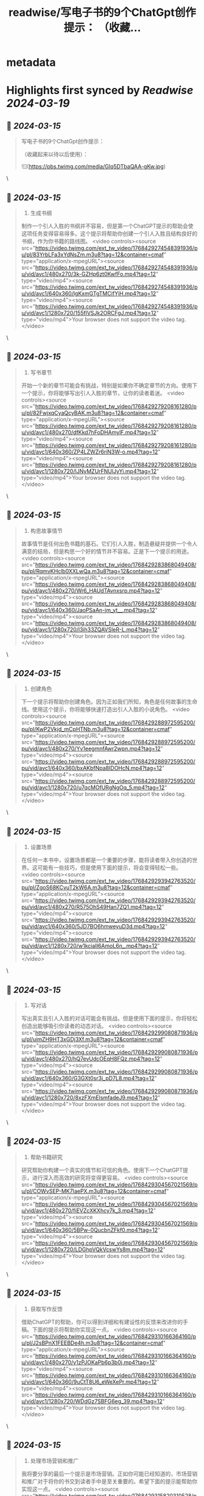 :PROPERTIES:
:title: readwise/写电子书的9个ChatGpt创作提示： （收藏...
:END:


* metadata
:PROPERTIES:
:author: [[0xluffy_eth on Twitter]]
:full-title: "写电子书的9个ChatGpt创作提示： （收藏..."
:category: [[tweets]]
:url: https://twitter.com/0xluffy_eth/status/1768429331175682332
:image-url: https://pbs.twimg.com/profile_images/1612405554491850752/G2adJo0p.jpg
:END:

* Highlights first synced by [[Readwise]] [[2024-03-19]]
** 📌 [[2024-03-15]]
#+BEGIN_QUOTE
写电子书的9个ChatGpt创作提示：

（收藏起来以待以后使用）： 

![](https://pbs.twimg.com/media/GIq5DTbaQAA-gKw.jpg) 
#+END_QUOTE\
** 📌 [[2024-03-15]]
#+BEGIN_QUOTE
1. 生成书纲

制作一个引人入胜的书纲并不容易，但是第一个ChatGPT提示的帮助会使这项任务变得容易得多。这个提示将帮助你创建一个引人入胜且结构良好的书纲，作为你书籍的路线图。 <video controls><source src="https://video.twimg.com/ext_tw_video/1768429274548391936/pu/pl/83YrbLFa3xYdNsZm.m3u8?tag=12&container=cmaf" type="application/x-mpegURL"><source src="https://video.twimg.com/ext_tw_video/1768429274548391936/pu/vid/avc1/480x270/3k-GZHp6zt0KwfFo.mp4?tag=12" type="video/mp4"><source src="https://video.twimg.com/ext_tw_video/1768429274548391936/pu/vid/avc1/640x360/lgKxmGTgTMCifYjH.mp4?tag=12" type="video/mp4"><source src="https://video.twimg.com/ext_tw_video/1768429274548391936/pu/vid/avc1/1280x720/155flVSJk2ORCFgJ.mp4?tag=12" type="video/mp4">Your browser does not support the video tag.</video> 
#+END_QUOTE\
** 📌 [[2024-03-15]]
#+BEGIN_QUOTE
2. 写书章节

开始一个新的章节可能会有挑战，特别是如果你不确定章节的方向。使用下一个提示，你将能够写出引人入胜的章节，让你的读者着迷。 <video controls><source src="https://video.twimg.com/ext_tw_video/1768429279208161280/pu/pl/82FwjxqCyaQcyBAK.m3u8?tag=12&container=cmaf" type="application/x-mpegURL"><source src="https://video.twimg.com/ext_tw_video/1768429279208161280/pu/vid/avc1/480x270/dfKkd7hFoDHAmylF.mp4?tag=12" type="video/mp4"><source src="https://video.twimg.com/ext_tw_video/1768429279208161280/pu/vid/avc1/640x360/ZP4LZWZr6riN3W-o.mp4?tag=12" type="video/mp4"><source src="https://video.twimg.com/ext_tw_video/1768429279208161280/pu/vid/avc1/1280x720/lJNyMZUrFNUlJyYi.mp4?tag=12" type="video/mp4">Your browser does not support the video tag.</video> 
#+END_QUOTE\
** 📌 [[2024-03-15]]
#+BEGIN_QUOTE
3. 构思故事情节

故事情节是任何出色书籍的基石。它们引人入胜，制造悬疑并提供一个令人满意的结局，但是构思一个好的情节并不容易。正是下一个提示的用途。 <video controls><source src="https://video.twimg.com/ext_tw_video/1768429283868049408/pu/pl/RqmvKHclb0XXLwQa.m3u8?tag=12&container=cmaf" type="application/x-mpegURL"><source src="https://video.twimg.com/ext_tw_video/1768429283868049408/pu/vid/avc1/480x270/Wr6_HAUdTAvnxsrp.mp4?tag=12" type="video/mp4"><source src="https://video.twimg.com/ext_tw_video/1768429283868049408/pu/vid/avc1/640x360/JaoPSaAn-jm_yt__.mp4?tag=12" type="video/mp4"><source src="https://video.twimg.com/ext_tw_video/1768429283868049408/pu/vid/avc1/1280x720/l3ih33ZQAVSleR-L.mp4?tag=12" type="video/mp4">Your browser does not support the video tag.</video> 
#+END_QUOTE\
** 📌 [[2024-03-15]]
#+BEGIN_QUOTE
4. 创建角色

下一个提示将帮助你创建角色。因为正如我们所知，角色是任何故事的生命线。使用这个提示，你将能够快速打造出引人入胜的小说角色。 <video controls><source src="https://video.twimg.com/ext_tw_video/1768429288972595200/pu/pl/KwP2Vkjd_mCpHTNb.m3u8?tag=12&container=cmaf" type="application/x-mpegURL"><source src="https://video.twimg.com/ext_tw_video/1768429288972595200/pu/vid/avc1/480x270/Yv1eegmnfAwr2wpn.mp4?tag=12" type="video/mp4"><source src="https://video.twimg.com/ext_tw_video/1768429288972595200/pu/vid/avc1/640x360/bxAKbfNpa8IDOHcN.mp4?tag=12" type="video/mp4"><source src="https://video.twimg.com/ext_tw_video/1768429288972595200/pu/vid/avc1/1280x720/u7qcMOfURgNgOq_5.mp4?tag=12" type="video/mp4">Your browser does not support the video tag.</video> 
#+END_QUOTE\
** 📌 [[2024-03-15]]
#+BEGIN_QUOTE
5. 设置场景

在任何一本书中，设置场景都是一个重要的步骤，能将读者带入你创造的世界。这可能有一些技巧，但是使用下面的提示，将会变得轻松一些。 <video controls><source src="https://video.twimg.com/ext_tw_video/1768429293942763520/pu/pl/ZgoS68KCvuT2kW6A.m3u8?tag=12&container=cmaf" type="application/x-mpegURL"><source src="https://video.twimg.com/ext_tw_video/1768429293942763520/pu/vid/avc1/480x270/R575OhS49Han7ZQ1.mp4?tag=12" type="video/mp4"><source src="https://video.twimg.com/ext_tw_video/1768429293942763520/pu/vid/avc1/640x360/5JD7BO6hmweyuD3d.mp4?tag=12" type="video/mp4"><source src="https://video.twimg.com/ext_tw_video/1768429293942763520/pu/vid/avc1/1280x720/w1kciaII6AmoL6n_.mp4?tag=12" type="video/mp4">Your browser does not support the video tag.</video> 
#+END_QUOTE\
** 📌 [[2024-03-15]]
#+BEGIN_QUOTE
6. 写对话

写出真实且引人入胜的对话可能会有挑战。但是使用下面的提示，你将轻松创造出能够吸引你读者的动态对话。 <video controls><source src="https://video.twimg.com/ext_tw_video/1768429299080871936/pu/pl/uimZH9HT3xGDj3Xf.m3u8?tag=12&container=cmaf" type="application/x-mpegURL"><source src="https://video.twimg.com/ext_tw_video/1768429299080871936/pu/vid/avc1/480x270/hQ7evUdcOEqH8FQz.mp4?tag=12" type="video/mp4"><source src="https://video.twimg.com/ext_tw_video/1768429299080871936/pu/vid/avc1/640x360/G3GXt0sr3j_pD7L8.mp4?tag=12" type="video/mp4"><source src="https://video.twimg.com/ext_tw_video/1768429299080871936/pu/vid/avc1/1280x720/8xzFXmElsmfadeJ9.mp4?tag=12" type="video/mp4">Your browser does not support the video tag.</video> 
#+END_QUOTE\
** 📌 [[2024-03-15]]
#+BEGIN_QUOTE
7. 帮助书籍研究

研究帮助你构建一个真实的情节和可信的角色。使用下一个ChatGPT提示，进行深入而高效的研究将变得更容易。 <video controls><source src="https://video.twimg.com/ext_tw_video/1768429304567021569/pu/pl/COWvSEP-MK7IaePX.m3u8?tag=12&container=cmaf" type="application/x-mpegURL"><source src="https://video.twimg.com/ext_tw_video/1768429304567021569/pu/vid/avc1/480x270/fiEVZcXKXhcy7k_3.mp4?tag=12" type="video/mp4"><source src="https://video.twimg.com/ext_tw_video/1768429304567021569/pu/vid/avc1/640x360/5BPw-0QucbnZFkf0.mp4?tag=12" type="video/mp4"><source src="https://video.twimg.com/ext_tw_video/1768429304567021569/pu/vid/avc1/1280x720/LDGhpVQkVcswYs8m.mp4?tag=12" type="video/mp4">Your browser does not support the video tag.</video> 
#+END_QUOTE\
** 📌 [[2024-03-15]]
#+BEGIN_QUOTE
8. 获取写作反馈

借助ChatGPT的帮助，你可以得到详细和有建设性的反馈来改进你的手稿。下面的提示将帮助你实现这一点。 <video controls><source src="https://video.twimg.com/ext_tw_video/1768429310166364160/pu/pl/J2sBPnX1FEEBDe4h.m3u8?tag=12&container=cmaf" type="application/x-mpegURL"><source src="https://video.twimg.com/ext_tw_video/1768429310166364160/pu/vid/avc1/480x270/v1zPJOKaPb6p3b0j.mp4?tag=12" type="video/mp4"><source src="https://video.twimg.com/ext_tw_video/1768429310166364160/pu/vid/avc1/640x360/9uCtT8U6_eWeXePr.mp4?tag=12" type="video/mp4"><source src="https://video.twimg.com/ext_tw_video/1768429310166364160/pu/vid/avc1/1280x720/WDdGz7SBFG6eg_39.mp4?tag=12" type="video/mp4">Your browser does not support the video tag.</video> 
#+END_QUOTE\
** 📌 [[2024-03-15]]
#+BEGIN_QUOTE
9. 处理市场营销和推广

我将要分享的最后一个提示是市场营销。正如你可能已经知道的，市场营销和推广对于将你的书交到读者手中是至关重要的。希望下面的提示能帮助你实现这一点。 <video controls><source src="https://video.twimg.com/ext_tw_video/1768429315820310528/pu/pl/kDidZC3Wbf-yejxk.m3u8?tag=12&container=cmaf" type="application/x-mpegURL"><source src="https://video.twimg.com/ext_tw_video/1768429315820310528/pu/vid/avc1/480x270/wbu_TtrbnZP8s7Cu.mp4?tag=12" type="video/mp4"><source src="https://video.twimg.com/ext_tw_video/1768429315820310528/pu/vid/avc1/640x360/MoFqjN0onI2AnGGg.mp4?tag=12" type="video/mp4"><source src="https://video.twimg.com/ext_tw_video/1768429315820310528/pu/vid/avc1/1280x720/ZtcVadcz6cTxanSY.mp4?tag=12" type="video/mp4">Your browser does not support the video tag.</video> 
#+END_QUOTE\
